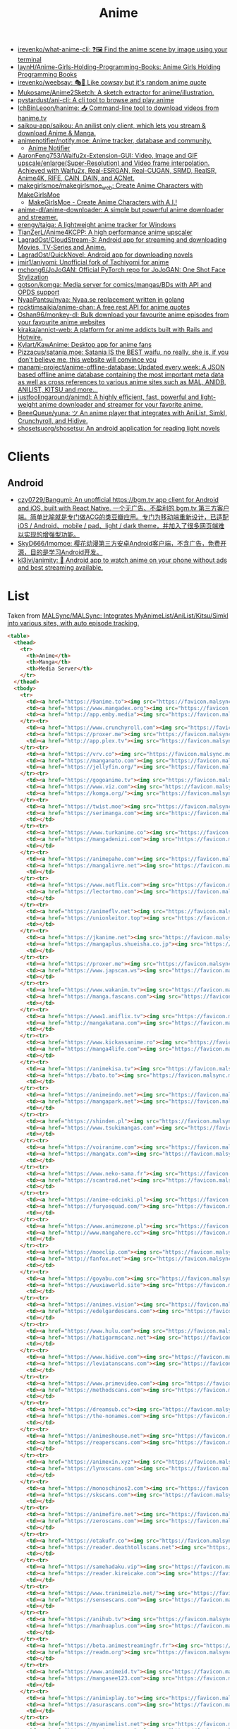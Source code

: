 :PROPERTIES:
:ID:       b21b269d-3557-4c87-839a-6b155991e916
:END:
#+title: Anime

- [[https://github.com/irevenko/what-anime-cli][irevenko/what-anime-cli: ❓🖼 Find the anime scene by image using your terminal]]
- [[https://github.com/laynH/Anime-Girls-Holding-Programming-Books][laynH/Anime-Girls-Holding-Programming-Books: Anime Girls Holding Programming Books]]
- [[https://github.com/irevenko/weebsay][irevenko/weebsay: 🎭👄 Like cowsay but it's random anime quote]]
- [[https://github.com/Mukosame/Anime2Sketch][Mukosame/Anime2Sketch: A sketch extractor for anime/illustration.]]
- [[https://github.com/pystardust/ani-cli][pystardust/ani-cli: A cli tool to browse and play anime]]
- [[https://github.com/IchBinLeoon/hanime][IchBinLeoon/hanime: 📥 Command-line tool to download videos from hanime.tv]]
- [[https://github.com/saikou-app/saikou][saikou-app/saikou: An anilist only client, which lets you stream & download Anime & Manga.]]
- [[https://github.com/animenotifier/notify.moe][animenotifier/notify.moe: Anime tracker, database and community.]]
  - [[https://notify.moe/][Anime Notifier]]
- [[https://github.com/AaronFeng753/Waifu2x-Extension-GUI][AaronFeng753/Waifu2x-Extension-GUI: Video, Image and GIF upscale/enlarge(Super-Resolution) and Video frame interpolation. Achieved with Waifu2x, Real-ESRGAN, Real-CUGAN, SRMD, RealSR, Anime4K, RIFE, CAIN, DAIN, and ACNet.]]
- [[https://github.com/makegirlsmoe/makegirlsmoe_web][makegirlsmoe/makegirlsmoe_web: Create Anime Characters with MakeGirlsMoe]]
  - [[https://make.girls.moe/#/][MakeGirlsMoe - Create Anime Characters with A.I.!]]
- [[https://github.com/anime-dl/anime-downloader][anime-dl/anime-downloader: A simple but powerful anime downloader and streamer.]]
- [[https://github.com/erengy/taiga][erengy/taiga: A lightweight anime tracker for Windows]]
- [[https://github.com/TianZerL/Anime4KCPP][TianZerL/Anime4KCPP: A high performance anime upscaler]]
- [[https://github.com/LagradOst/CloudStream-3][LagradOst/CloudStream-3: Android app for streaming and downloading Movies, TV-Series and Anime.]]
- [[https://github.com/LagradOst/QuickNovel][LagradOst/QuickNovel: Android app for downloading novels]]
- [[https://github.com/jmir1/aniyomi][jmir1/aniyomi: Unofficial fork of Tachiyomi for anime]]
- [[https://github.com/mchong6/JoJoGAN][mchong6/JoJoGAN: Official PyTorch repo for JoJoGAN: One Shot Face Stylization]]
- [[https://github.com/gotson/komga][gotson/komga: Media server for comics/mangas/BDs with API and OPDS support]]
- [[https://github.com/NyaaPantsu/nyaa][NyaaPantsu/nyaa: Nyaa.se replacement written in golang]]
- [[https://github.com/rocktimsaikia/anime-chan][rocktimsaikia/anime-chan: A free rest API for anime quotes]]
- [[https://github.com/Oshan96/monkey-dl][Oshan96/monkey-dl: Bulk download your favourite anime episodes from your favourite anime websites]]
- [[https://github.com/kiraka/annict-web][kiraka/annict-web: A platform for anime addicts built with Rails and Hotwire.]]
- [[https://github.com/Kylart/KawAnime][Kylart/KawAnime: Desktop app for anime fans]]
- [[https://github.com/Pizzacus/satania.moe][Pizzacus/satania.moe: Satania IS the BEST waifu, no really, she is, if you don't believe me, this website will convince you]]
- [[https://github.com/manami-project/anime-offline-database][manami-project/anime-offline-database: Updated every week: A JSON based offline anime database containing the most important meta data as well as cross references to various anime sites such as MAL, ANIDB, ANILIST, KITSU and more...]]
- [[https://github.com/justfoolingaround/animdl][justfoolingaround/animdl: A highly efficient, fast, powerful and light-weight anime downloader and streamer for your favorite anime.]]
- [[https://github.com/BeeeQueue/yuna][BeeeQueue/yuna: ツ An anime player that integrates with AniList, Simkl, Crunchyroll, and Hidive.]]
- [[https://github.com/shosetsuorg/shosetsu][shosetsuorg/shosetsu: An android application for reading light novels]]

* Clients

** Android
- [[https://github.com/czy0729/Bangumi][czy0729/Bangumi: An unofficial https://bgm.tv app client for Android and iOS, built with React Native. 一个无广告、不盈利的 bgm.tv 第三方客户端。简单比喻就是专门做ACG的类豆瓣应用。专门为移动端重新设计，已适配 iOS / Android、mobile / pad、light / dark theme，并加入了很多网页端难以实现的增强型功能。]]
- [[https://github.com/SkyD666/Imomoe][SkyD666/Imomoe: 樱花动漫第三方安卓Android客户端，不含广告，免费开源，目的是学习Android开发。]]
- [[https://github.com/kl3jvi/animity][kl3jvi/animity: 🎦 Android app to watch anime on your phone without ads and best streaming available.]]

* List

Taken from [[https://github.com/MALSync/MALSync][MALSync/MALSync: Integrates MyAnimeList/AniList/Kitsu/Simkl into various sites, with auto episode tracking.]]

#+begin_src html
  <table>
    <thead>
      <tr>
        <th>Anime</th>
        <th>Manga</th>
        <th>Media Server</th>
      </tr>
    </thead>
    <tbody>
      <tr>
        <td><a href="https://9anime.to"><img src="https://favicon.malsync.moe/?domain=https://9anime.to"> 9anime</a></td>
        <td><a href="https://www.mangadex.org"><img src="https://favicon.malsync.moe/?domain=https://www.mangadex.org"> Mangadex</a></td>
        <td><a href="http://app.emby.media"><img src="https://favicon.malsync.moe/?domain=app.emby.media"></a> <a href="http://app.emby.media">Emby</a> <a href="https://github.com/MALSync/MALSync/wiki/Emby-Plex">[Wiki]</a></td>
      </tr><tr>
        <td><a href="https://www.crunchyroll.com"><img src="https://favicon.malsync.moe/?domain=https://www.crunchyroll.com"> Crunchyroll</a></td>
        <td><a href="https://proxer.me"><img src="https://favicon.malsync.moe/?domain=https://proxer.me"> Proxer</a></td>
        <td><a href="http://app.plex.tv"><img src="https://favicon.malsync.moe/?domain=http://app.plex.tv"></a> <a href="http://app.plex.tv">Plex</a> <a href="https://github.com/MALSync/MALSync/wiki/Emby-Plex">[Wiki]</a></td>
      </tr><tr>
        <td><a href="https://vrv.co"><img src="https://favicon.malsync.moe/?domain=https://vrv.co"> Vrv</a></td>
        <td><a href="https://manganato.com"><img src="https://favicon.malsync.moe/?domain=https://manganato.com"> MangaNato</a></td>
        <td><a href="https://jellyfin.org/"><img src="https://favicon.malsync.moe/?domain=https://jellyfin.org/"></a> <a href="https://jellyfin.org/">Jellyfin</a> <a href="https://github.com/MALSync/MALSync/wiki/Emby-Plex">[Wiki]</a></td>
      </tr><tr>
        <td><a href="https://gogoanime.tv"><img src="https://favicon.malsync.moe/?domain=https://gogoanime.tv"> Gogoanime</a></td>
        <td><a href="https://www.viz.com"><img src="https://favicon.malsync.moe/?domain=https://www.viz.com"> VIZ</a></td>
        <td><a href="https://komga.org/"><img src="https://favicon.malsync.moe/?domain=https://komga.org/"></a> <a href="https://komga.org/">Komga</a> <a href="https://github.com/MALSync/MALSync/wiki/Emby-Plex">[Wiki]</a></td>
      </tr><tr>
        <td><a href="https://twist.moe"><img src="https://favicon.malsync.moe/?domain=https://twist.moe"> Twistmoe</a></td>
        <td><a href="https://serimanga.com"><img src="https://favicon.malsync.moe/?domain=https://serimanga.com"> serimanga</a></td>
        <td></td>
      </tr><tr>
        <td><a href="https://www.turkanime.co"><img src="https://favicon.malsync.moe/?domain=https://www.turkanime.co"> TurkAnime</a></td>
        <td><a href="https://mangadenizi.com"><img src="https://favicon.malsync.moe/?domain=https://mangadenizi.com"> mangadenizi</a></td>
        <td></td>
      </tr><tr>
        <td><a href="https://animepahe.com"><img src="https://favicon.malsync.moe/?domain=https://animepahe.com"> animepahe</a></td>
        <td><a href="https://mangalivre.net"><img src="https://favicon.malsync.moe/?domain=https://mangalivre.net"> mangalivre</a></td>
        <td></td>
      </tr><tr>
        <td><a href="https://www.netflix.com"><img src="https://favicon.malsync.moe/?domain=https://www.netflix.com"> Netflix</a></td>
        <td><a href="https://lectortmo.com"><img src="https://favicon.malsync.moe/?domain=https://lectortmo.com"> tmofans</a></td>
        <td></td>
      </tr><tr>
        <td><a href="https://animeflv.net"><img src="https://favicon.malsync.moe/?domain=https://animeflv.net"> Animeflv</a></td>
        <td><a href="https://unionleitor.top"><img src="https://favicon.malsync.moe/?domain=https://unionleitor.top"> unionmangas</a></td>
        <td></td>
      </tr><tr>
        <td><a href="https://jkanime.net"><img src="https://favicon.malsync.moe/?domain=https://jkanime.net"> Jkanime</a></td>
        <td><a href="https://mangaplus.shueisha.co.jp"><img src="https://favicon.malsync.moe/?domain=https://mangaplus.shueisha.co.jp"> MangaPlus</a></td>
        <td></td>
      </tr><tr>
        <td><a href="https://proxer.me"><img src="https://favicon.malsync.moe/?domain=https://proxer.me"> Proxer</a></td>
        <td><a href="https://www.japscan.ws"><img src="https://favicon.malsync.moe/?domain=https://www.japscan.ws"> JapScan</a></td>
        <td></td>
      </tr><tr>
        <td><a href="https://www.wakanim.tv"><img src="https://favicon.malsync.moe/?domain=https://www.wakanim.tv"> Wakanim</a></td>
        <td><a href="https://manga.fascans.com"><img src="https://favicon.malsync.moe/?domain=https://manga.fascans.com"> FallenAngels</a></td>
        <td></td>
      </tr><tr>
        <td><a href="https://www1.aniflix.tv"><img src="https://favicon.malsync.moe/?domain=https://www1.aniflix.tv"> Aniflix</a></td>
        <td><a href="http://mangakatana.com"><img src="https://favicon.malsync.moe/?domain=http://mangakatana.com"> MangaKatana</a></td>
        <td></td>
      </tr><tr>
        <td><a href="https://www.kickassanime.ro"><img src="https://favicon.malsync.moe/?domain=https://www.kickassanime.ro"> KickAssAnime</a></td>
        <td><a href="https://manga4life.com"><img src="https://favicon.malsync.moe/?domain=https://manga4life.com"> manga4life</a></td>
        <td></td>
      </tr><tr>
        <td><a href="https://animekisa.tv"><img src="https://favicon.malsync.moe/?domain=https://animekisa.tv"> AnimeKisa</a></td>
        <td><a href="https://bato.to"><img src="https://favicon.malsync.moe/?domain=https://bato.to"> bato</a></td>
        <td></td>
      </tr><tr>
        <td><a href="https://animeindo.net"><img src="https://favicon.malsync.moe/?domain=https://animeindo.net"> AnimeIndo</a></td>
        <td><a href="https://mangapark.net"><img src="https://favicon.malsync.moe/?domain=https://mangapark.net"> MangaPark</a></td>
        <td></td>
      </tr><tr>
        <td><a href="https://shinden.pl"><img src="https://favicon.malsync.moe/?domain=https://shinden.pl"> Shinden</a></td>
        <td><a href="https://www.tsukimangas.com"><img src="https://favicon.malsync.moe/?domain=https://www.tsukimangas.com"> Tsuki Mangás</a></td>
        <td></td>
      </tr><tr>
        <td><a href="https://voiranime.com"><img src="https://favicon.malsync.moe/?domain=https://voiranime.com"> Voiranime</a></td>
        <td><a href="https://mangatx.com"><img src="https://favicon.malsync.moe/?domain=https://mangatx.com"> mangatx</a></td>
        <td></td>
      </tr><tr>
        <td><a href="https://www.neko-sama.fr"><img src="https://favicon.malsync.moe/?domain=https://www.neko-sama.fr"> NekoSama</a></td>
        <td><a href="https://scantrad.net"><img src="https://favicon.malsync.moe/?domain=https://scantrad.net"> Scantrad</a></td>
        <td></td>
      </tr><tr>
        <td><a href="https://anime-odcinki.pl"><img src="https://favicon.malsync.moe/?domain=https://anime-odcinki.pl"> AnimeOdcinki</a></td>
        <td><a href="https://furyosquad.com/"><img src="https://favicon.malsync.moe/?domain=https://furyosquad.com/"> Furyosquad</a></td>
        <td></td>
      </tr><tr>
        <td><a href="https://www.animezone.pl"><img src="https://favicon.malsync.moe/?domain=https://www.animezone.pl"> AnimeZone</a></td>
        <td><a href="http://www.mangahere.cc"><img src="https://favicon.malsync.moe/?domain=http://www.mangahere.cc"> MangaHere</a></td>
        <td></td>
      </tr><tr>
        <td><a href="https://moeclip.com"><img src="https://favicon.malsync.moe/?domain=https://moeclip.com"> moeclip</a></td>
        <td><a href="http://fanfox.net"><img src="https://favicon.malsync.moe/?domain=http://fanfox.net"> MangaFox</a></td>
        <td></td>
      </tr><tr>
        <td><a href="https://goyabu.com"><img src="https://favicon.malsync.moe/?domain=https://goyabu.com"> Goyabu</a></td>
        <td><a href="https://wuxiaworld.site"><img src="https://favicon.malsync.moe/?domain=https://wuxiaworld.site"> WuxiaWorld</a></td>
        <td></td>
      </tr><tr>
        <td><a href="https://animes.vision"><img src="https://favicon.malsync.moe/?domain=https://animes.vision"> AnimesVision</a></td>
        <td><a href="https://edelgardescans.com"><img src="https://favicon.malsync.moe/?domain=https://edelgardescans.com"> EdelgardeScans</a></td>
        <td></td>
      </tr><tr>
        <td><a href="https://www.hulu.com"><img src="https://favicon.malsync.moe/?domain=https://www.hulu.com"> Hulu</a></td>
        <td><a href="https://hatigarmscanz.net"><img src="https://favicon.malsync.moe/?domain=https://hatigarmscanz.net"> HatigarmScanz</a></td>
        <td></td>
      </tr><tr>
        <td><a href="https://www.hidive.com"><img src="https://favicon.malsync.moe/?domain=https://www.hidive.com"> Hidive</a></td>
        <td><a href="https://leviatanscans.com"><img src="https://favicon.malsync.moe/?domain=https://leviatanscans.com"> LeviatanScans</a></td>
        <td></td>
      </tr><tr>
        <td><a href="https://www.primevideo.com"><img src="https://favicon.malsync.moe/?domain=https://www.primevideo.com"> Amazon Prime Video</a></td>
        <td><a href="https://methodscans.com"><img src="https://favicon.malsync.moe/?domain=https://methodscans.com"> MethodScans</a></td>
        <td></td>
      </tr><tr>
        <td><a href="https://dreamsub.cc"><img src="https://favicon.malsync.moe/?domain=https://dreamsub.cc"> DreamSub</a></td>
        <td><a href="https://the-nonames.com"><img src="https://favicon.malsync.moe/?domain=https://the-nonames.com"> NonamesScans</a></td>
        <td></td>
      </tr><tr>
        <td><a href="https://animeshouse.net"><img src="https://favicon.malsync.moe/?domain=https://animeshouse.net"> AnimesHouse</a></td>
        <td><a href="https://reaperscans.com"><img src="https://favicon.malsync.moe/?domain=https://reaperscans.com"> ReaperScans</a></td>
        <td></td>
      </tr><tr>
        <td><a href="https://animexin.xyz"><img src="https://favicon.malsync.moe/?domain=https://animexin.xyz"> AnimeXin</a></td>
        <td><a href="https://lynxscans.com"><img src="https://favicon.malsync.moe/?domain=https://lynxscans.com"> LynxScans</a></td>
        <td></td>
      </tr><tr>
        <td><a href="https://monoschinos2.com"><img src="https://favicon.malsync.moe/?domain=https://monoschinos2.com"> MonosChinos</a></td>
        <td><a href="https://skscans.com"><img src="https://favicon.malsync.moe/?domain=https://skscans.com"> SKScans</a></td>
        <td></td>
      </tr><tr>
        <td><a href="https://animefire.net"><img src="https://favicon.malsync.moe/?domain=https://animefire.net"> AnimeFire</a></td>
        <td><a href="https://zeroscans.com"><img src="https://favicon.malsync.moe/?domain=https://zeroscans.com"> ZeroScans</a></td>
        <td></td>
      </tr><tr>
        <td><a href="https://otakufr.co"><img src="https://favicon.malsync.moe/?domain=https://otakufr.co"> OtakuFR</a></td>
        <td><a href="https://reader.deathtollscans.net"><img src="https://favicon.malsync.moe/?domain=https://reader.deathtollscans.net"> DeathTollScans</a></td>
        <td></td>
      </tr><tr>
        <td><a href="https://samehadaku.vip"><img src="https://favicon.malsync.moe/?domain=https://samehadaku.vip"> Samehadaku</a></td>
        <td><a href="https://reader.kireicake.com"><img src="https://favicon.malsync.moe/?domain=https://reader.kireicake.com"> KireiCake</a></td>
        <td></td>
      </tr><tr>
        <td><a href="https://www.tranimeizle.net/"><img src="https://favicon.malsync.moe/?domain=https://www.tranimeizle.net/"> TRanimeizle</a></td>
        <td><a href="https://sensescans.com"><img src="https://favicon.malsync.moe/?domain=https://sensescans.com"> SenseScans</a></td>
        <td></td>
      </tr><tr>
        <td><a href="https://anihub.tv"><img src="https://favicon.malsync.moe/?domain=https://anihub.tv"> Anihub</a></td>
        <td><a href="https://manhuaplus.com"><img src="https://favicon.malsync.moe/?domain=https://manhuaplus.com"> ManhuaPlus</a></td>
        <td></td>
      </tr><tr>
        <td><a href="https://beta.animestreamingfr.fr"><img src="https://favicon.malsync.moe/?domain=https://beta.animestreamingfr.fr"> AnimeStreamingFR</a></td>
        <td><a href="https://readm.org"><img src="https://favicon.malsync.moe/?domain=https://readm.org"> Readm</a></td>
        <td></td>
      </tr><tr>
        <td><a href="https://www.animeid.tv"><img src="https://favicon.malsync.moe/?domain=https://www.animeid.tv"> AnimeId</a></td>
        <td><a href="https://mangasee123.com"><img src="https://favicon.malsync.moe/?domain=https://mangasee123.com"> MangaSee</a></td>
        <td></td>
      </tr><tr>
        <td><a href="https://animixplay.to"><img src="https://favicon.malsync.moe/?domain=https://animixplay.to"> AniMixPlay</a></td>
        <td><a href="https://asurascans.com"><img src="https://favicon.malsync.moe/?domain=https://asurascans.com"> AsuraScans</a></td>
        <td></td>
      </tr><tr>
        <td><a href="https://myanimelist.net"><img src="https://favicon.malsync.moe/?domain=https://myanimelist.net"> MyAnimeList</a></td>
        <td><a href="https://naniscans.com"><img src="https://favicon.malsync.moe/?domain=https://naniscans.com"> NaniScans</a></td>
        <td></td>
      </tr><tr>
        <td><a href="https://animeunity.it"><img src="https://favicon.malsync.moe/?domain=https://animeunity.it"> AnimeUnity</a></td>
        <td><a href="https://merakiscans.com"><img src="https://favicon.malsync.moe/?domain=https://merakiscans.com"> MerakiScans</a></td>
        <td></td>
      </tr><tr>
        <td><a href="https://yayanimes.net"><img src="https://favicon.malsync.moe/?domain=https://yayanimes.net"> YayAnimes</a></td>
        <td><a href="https://mangajar.com"><img src="https://favicon.malsync.moe/?domain=https://mangajar.com"> MangaJar</a></td>
        <td></td>
      </tr><tr>
        <td><a href="https://desu-online.pl"><img src="https://favicon.malsync.moe/?domain=https://desu-online.pl"> DesuOnline</a></td>
        <td><a href="https://toonily.net"><img src="https://favicon.malsync.moe/?domain=https://toonily.net"> Toonily</a></td>
        <td></td>
      </tr><tr>
        <td><a href="https://simplyaweeb.to"><img src="https://favicon.malsync.moe/?domain=https://simplyaweeb.to"> Simplyaweeb</a></td>
        <td><a href="https://www.nonstopscans.com"><img src="https://favicon.malsync.moe/?domain=https://www.nonstopscans.com"> NonstopScans</a></td>
        <td></td>
      </tr><tr>
        <td><a href="https://tioanime.com"><img src="https://favicon.malsync.moe/?domain=https://tioanime.com"> tioanime</a></td>
        <td><a href="https://guya.moe"><img src="https://favicon.malsync.moe/?domain=https://guya.moe"> Guya & Cubari</a></td>
        <td></td>
      </tr><tr>
        <td><a href="https://yugen.to"><img src="https://favicon.malsync.moe/?domain=https://yugen.to"> YugenAnime</a></td>
        <td><a href="https://mangahub.io"><img src="https://favicon.malsync.moe/?domain=https://mangahub.io"> MangaHub</a></td>
        <td></td>
      </tr><tr>
        <td><a href="https://animetribes.ru"><img src="https://favicon.malsync.moe/?domain=https://animetribes.ru"> AnimeTribes</a></td>
        <td><a href="https://comick.fun"><img src="https://favicon.malsync.moe/?domain=https://comick.fun"> ComicK</a></td>
        <td></td>
      </tr><tr>
        <td><a href="https://okanime.tv"><img src="https://favicon.malsync.moe/?domain=https://okanime.tv"> Okanime</a></td>
        <td><a href="https://www.japanread.cc/"><img src="https://favicon.malsync.moe/?domain=https://www.japanread.cc/"> Japanread</a></td>
        <td></td>
      </tr><tr>
        <td><a href="https://bs.to"><img src="https://favicon.malsync.moe/?domain=https://bs.to"> bs.to</a></td>
        <td><a href="https://mangasushi.net"><img src="https://favicon.malsync.moe/?domain=https://mangasushi.net"> MangaSushi</a></td>
        <td></td>
      </tr><tr>
        <td><a href="https://pantsubase.tv"><img src="https://favicon.malsync.moe/?domain=https://pantsubase.tv"> Pantsubase</a></td>
        <td><a href="https://arangscans.org"><img src="https://favicon.malsync.moe/?domain=https://arangscans.org"> ArangScans</a></td>
        <td></td>
      </tr><tr>
        <td><a href="https://an1me.nl"><img src="https://favicon.malsync.moe/?domain=https://an1me.nl"> An1me</a></td>
        <td><a href="https://hunlight-scans.info/"><img src="https://favicon.malsync.moe/?domain=https://hunlight-scans.info/"> HunlightScans</a></td>
        <td></td>
      </tr><tr>
        <td><a href="https://animedao.to"><img src="https://favicon.malsync.moe/?domain=https://animedao.to"> AnimeDao</a></td>
        <td><a href="https://tritinia.com"><img src="https://favicon.malsync.moe/?domain=https://tritinia.com"> TritiniaScans</a></td>
        <td></td>
      </tr><tr>
        <td><a href="https://www.otakustv.com"><img src="https://favicon.malsync.moe/?domain=https://www.otakustv.com"> Otakustv</a></td>
        <td><a href="https://readmanhua.net"><img src="https://favicon.malsync.moe/?domain=https://readmanhua.net"> ReadManhua</a></td>
        <td></td>
      </tr><tr>
        <td><a href="https://animewho.com"><img src="https://favicon.malsync.moe/?domain=https://animewho.com"> AnimeWho</a></td>
        <td><a href="https://flamescans.org"><img src="https://favicon.malsync.moe/?domain=https://flamescans.org"> FlameScans</a></td>
        <td></td>
      </tr><tr>
        <td><a href="https://animesuge.to"><img src="https://favicon.malsync.moe/?domain=https://animesuge.to"> AnimeSuge</a></td>
        <td><a href="https://immortalupdates.com"><img src="https://favicon.malsync.moe/?domain=https://immortalupdates.com"> ImmortalUpdates</a></td>
        <td></td>
      </tr><tr>
        <td><a href="https://fumetsu.pl"><img src="https://favicon.malsync.moe/?domain=https://fumetsu.pl"> Fumetsu</a></td>
        <td><a href="https://lhtranslation.net"><img src="https://favicon.malsync.moe/?domain=https://lhtranslation.net"> LHTranslation</a></td>
        <td></td>
      </tr><tr>
        <td><a href="https://frixysubs.pl"><img src="https://favicon.malsync.moe/?domain=https://frixysubs.pl"> FrixySubs</a></td>
        <td><a href="https://mangas-origines.fr/"><img src="https://favicon.malsync.moe/?domain=https://mangas-origines.fr/"> MangasOrigines</a></td>
        <td></td>
      </tr><tr>
        <td><a href="https://www.anime-shitai.com"><img src="https://favicon.malsync.moe/?domain=https://www.anime-shitai.com"> AnimeShitai</a></td>
        <td><a href="https://www.bluesolo.org"><img src="https://favicon.malsync.moe/?domain=https://www.bluesolo.org"> BlueSolo</a></td>
        <td></td>
      </tr><tr>
        <td><a href="https://zoro.to"><img src="https://favicon.malsync.moe/?domain=https://zoro.to"> Zoro</a></td>
        <td><a href="https://disasterscans.com"><img src="https://favicon.malsync.moe/?domain=https://disasterscans.com"> DisasterScans</a></td>
        <td></td>
      </tr><tr>
        <td><a href="https://www.funimation.com"><img src="https://favicon.malsync.moe/?domain=https://www.funimation.com"> Funimation</a></td>
        <td><a href="https://dynasty-scans.com"><img src="https://favicon.malsync.moe/?domain=https://dynasty-scans.com"> DynastyScans</a></td>
        <td></td>
      </tr><tr>
        <td><a href="https://beta.kitsune.tv"><img src="https://favicon.malsync.moe/?domain=https://beta.kitsune.tv"> Kitsune</a></td>
        <td><a href="https://sugarbbscan.com/"><img src="https://favicon.malsync.moe/?domain=https://sugarbbscan.com/"> SugarBabies</a></td>
        <td></td>
      </tr><tr>
        <td><a href="https://animesonline.org"><img src="https://favicon.malsync.moe/?domain=https://animesonline.org"> AnimesOnline</a></td>
        <td><a href="https://Alpha-Scans.org"><img src="https://favicon.malsync.moe/?domain=https://Alpha-Scans.org"> AlphaScans</a></td>
        <td></td>
      </tr><tr>
        <td><a href="https://tenshi.moe"><img src="https://favicon.malsync.moe/?domain=https://tenshi.moe"> tenshi</a></td>
        <td><a href="https://www.amascan.com"><img src="https://favicon.malsync.moe/?domain=https://www.amascan.com"> AMAScan</a></td>
        <td></td>
      </tr><tr>
        <td><a href="https://shiro.is"><img src="https://favicon.malsync.moe/?domain=https://shiro.is"> shiro</a></td>
        <td><a href="https://www.bilibilicomics.com"><img src="https://favicon.malsync.moe/?domain=https://www.bilibilicomics.com"> BilibiliComics</a></td>
        <td></td>
      </tr><tr>
        <td><a href="https://Anistream.de"><img src="https://favicon.malsync.moe/?domain=https://Anistream.de"> Anistream</a></td>
        <td><a href="https://mangareader.to"><img src="https://favicon.malsync.moe/?domain=https://mangareader.to"> MangaReader</a></td>
        <td></td>
      </tr><tr>
        <td><a href="https://anicloud.io"><img src="https://favicon.malsync.moe/?domain=https://anicloud.io"> Anicloud</a></td>
        <td></td>
        <td></td>
      </tr><tr>
        <td><a href="https://betteranime.net"><img src="https://favicon.malsync.moe/?domain=https://betteranime.net"> BetterAnime</a></td>
        <td></td>
        <td></td>
      </tr><tr>
        <td><a href="https://animeonsen.xyz"><img src="https://favicon.malsync.moe/?domain=https://animeonsen.xyz"> AnimeOnsen</a></td>
        <td></td>
        <td></td>
      </tr><tr>
        <td><a href="https://puray.moe"><img src="https://favicon.malsync.moe/?domain=https://puray.moe"> Puray</a></td>
        <td></td>
        <td></td>
      </tr><tr>
        <td><a href="https://www.animetoast.cc"><img src="https://favicon.malsync.moe/?domain=https://www.animetoast.cc"> Animetoast</a></td>
        <td></td>
        <td></td>
      </tr>
    </tbody>
  </table>
#+end_src
